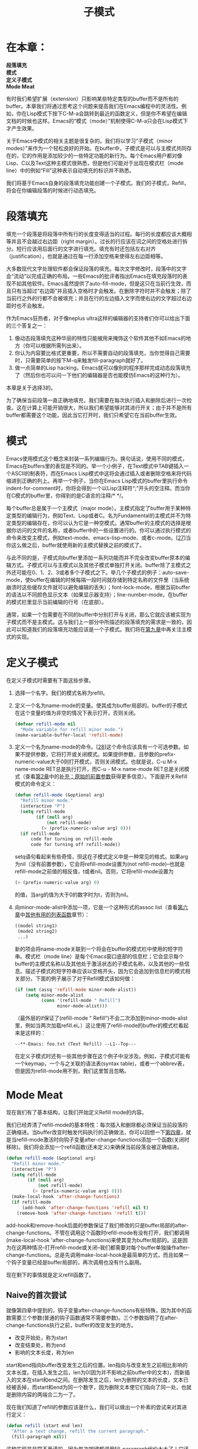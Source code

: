 #+TITLE: 子模式
#+OPTIONS: \n:\n ^:nil

* 在本章：
*段落填充*
*模式*
*定义子模式*
*Mode Meat*

有时我们希望扩展（extension）只影响某些特定类型的buffer而不是所有的buffer。本章我们将通过思考这个问题来提高我们在Emacs编程中的灵活性。例如，你在Lisp模式下按下C-M-a会跳转到最近的函数定义，但是你不希望在编辑文档的时候也这样。Emacs的“模式（mode）”机制使得C-M-a只会在Lisp模式下才产生效果。

关于Emacs中模式的相关主题是很复杂的。我们将以学习“子模式（minor modes）”来作为一个轻松良好的开始。在buffer中，子模式是可以与主模式共同存在的，它的作用是添加较少的一些特定功能的新行为。每个Emacs用户都对像Lisp、C以及Text这种主模式很熟悉，但是他们可能对于出现在模式栏（mode line）中的例如“Fill”这种表示自动填充的标识并不熟悉。

我们将基于Emacs自身的段落填充功能创建一个子模式。我们的子模式，Refill，将会在你编辑段落的时候进行动态填充。

* 段落填充
填充一个段落是将段落中所有行的长度变得适当的过程。每行的长度都应该大概相等并且不会越过右边距（right margin）。过长的行应该在词之间的空格处进行拆分。短行应该用后面行的文字进行填充。填充有时还包括左右对齐（justification），也就是通过在每一行添加空格来使得左右边距相等。

大多数现代文字处理软件都会保证段落的填充。每次文字修改时，段落中的文字会“流动”以完成正确的布局。一些Emacs的批评者指出Emacs在填充段落时的表现不如其他软件。Emacs虽然提供了auto-fill-mode，但是这只在当前行生效，而且只有当超过“右边距”并且插入空格时才会触发。在删除字符时并不会触发；除了当前行之外的行都不会被填充；并且在行的左边插入文字而使右边的文字超过右边距时也不会触发。

作为Emacs狂热者，对于像neplus ultra这样的编辑器的支持者们你可以给出下面的三个答复之一：
1. 像动态段落填充这种华丽的特性只能被用来掩饰这个软件其他不如Emacs的地方（你可以根据所需列出来）。
2. 你认为内容要比格式更重要，所以不需要自动的段落填充，当你觉得自己需要时，只需要简单的按下M-q来触发fill-paragraph就好了。
3. 做一点简单的Lisp hacking，Emacs就可以像别的程序那样完成动态段落填充了（然后你也可以问一下他们的编辑器是否也能模仿Emacs的这种行为）。

本章是关于选择3的。

为了确保当前段落一直正确地填充，我们需要在每次执行插入和删除后进行一次检查。这在计算上可能开销很大，所以我们希望能够对其进行开关；由于并不是所有buffer都需要这个功能，因此当它打开时，我们只希望它在当前buffer生效。

* 模式
Emacs使用模式这个概念来封装一系列编辑行为。换句话说，使用不同的模式，Emacs在buffers里的表现是不同的。举一个小例子，在Text模式中TAB键插入一个ASCII的制表符，而在Emacs Lisp模式中这将会通过插入或者删除空格来将代码缩进到正确的列上。再举一个例子，当你在Emacs Lisp模式的buffer里执行命令indent-for-comment时，你将会得到一个以Lisp注释符“;”开头的空注释。而当你在C模式的buffer里，你得到的是C语言的注释/* */。

每个buffer总是属于一个主模式（major mode）。主模式指定了buffer用于某种特定类型的编辑行为，例如Text、Lisp或者C。名为Fundamental的主模式并不为特定类型的编辑存在，你可以认为它是一种空模式。通常buffer的主模式的选择是根据你访问的文件的名称，或者buffer中的一些设置进行的。你可以通过执行模式的命令来改变主模式，例如text-mode、emacs-lisp-mode、或者c-mode。[[[7-27][27]]]当你这么做之后，buffer就使用新的主模式替换之前的模式了。

与此不同的是，子模式向buffer里添加一系列功能而并不完全改变buffer原本的编辑方式。子模式可以与主模式以及其他子模式单独打开关闭。buffer除了主模式之外还可能在0、1、2、3或者多个子模式之下。举几个子模式的例子：auto-save-mode，使buffer在编辑的时候每隔一段时间就存储到特定名称的文件里（当系统崩溃时这些缓存文件就可以避免编辑的丢失）；font-lock-mode，根据当前buffer的语法以不同颜色显示文本（如果显示器支持）；line-number-mode，在buffer的模式栏里显示当前编辑的行号（在底部）。

通常，如果一个包需要在不同的buffer中分别打开与关闭，那么它就应该被实现为子模式而不是主模式。这与我们上一部分中所描述的段落填充的需求是一致的，因此可以知道我们的段落填充功能应该是一个子模式。我们将在[[file:9.org][第九章]]中再关注主模式的实现。

* 定义子模式
在定义子模式时需要有下面这些步骤。
1. 选择一个名字。我们的模式名称为refill。
2. 定义一个名为name-mode的变量。使其成为buffer局部的。buffer的子模式在这个变量的值为非空的情况下表示打开，否则关闭。
    #+BEGIN_SRC emacs-lisp
      (defvar refill-mode nil
        "Mode variable for refill minor mode.")
      (make-variable-buffer-local 'refill-mode)
    #+END_SRC
3. 定义一个名为name-mode的命令。[[[7-28][28]]]这个命令应该具有一个可选参数。如果不提供参数，它将打开或关闭模式。如果提供参数，且参数的prefix-numeric-value大于0则打开模式，否则关闭模式。也就是说，C-u M-x name-mode RET总是执行打开，而C-u - M-x name-mode RET总是关闭模式（查看[[file:2.org][第2章]]中的[[file:2.org::*补充：原始的前置参数][补充：原始的前置参数]]获得更多信息）。下面是开关Refill模式的命令定义：
    #+BEGIN_SRC emacs-lisp
      (defun refill-mode (&optional arg)
        "Refill minor mode."
        (interactive "P")
        (setq refill-mode
              (if (null arg)
                  (not refill-mode)
                (> (prefix-numeric-value arg) 0)))
        (if refill-mode
            code for turning on refill-mode
            code for turning off refill-mode))
    #+END_SRC

   setq语句看起来有些奇怪，但这在子模式定义中是一种常见的格式。如果arg为nil（没有前置参数），它会将refill-mode设置为(not refill-mode)--也就是refill-mode之前值的相反值，t或者nil。否则，它将refill-mode设置为
    #+BEGIN_SRC emacs-lisp
      (> (prefix-numeric-value arg) 0)
    #+END_SRC
    
   的值，当arg的值为大于0的数字时为t，否则为nil。
4. 向minor-mode-alist中添加一项，它是一个这种形式的assoc list（查看[[file:6.org][第六章]]中[[file:6.org::*其他有用的列表函数][其他有用的列表函数]]章节）：
    #+BEGIN_SRC emacs-lisp
      ((model string1)
       (mode2 string2)
       ...)
    #+END_SRC
    
   新的项会将name-mode关联到一个将会在buffer的模式栏中使用的短字符串。模式栏（mode line）是每个Emacs窗口底部的信息栏；它会显示每个buffer的主模式名称以及其他处于激活状态的子模式名称，以及其他的一些信息。描述子模式的短字符串应该以空格开头，因为它会追加到信息栏的模式相关部分。下面的例子展示了对于Refill模式该如何做：
    #+BEGIN_SRC emacs-lisp
      (if (not (assq 'refill-mode minor-mode-alist))
          (setq minor-mode-alist
                (cons '(refill-mode " Refill")
                      minor-mode-alist)))
    #+END_SRC

    （最外层的if保证了(refill-mode " Refill")不会二次添加到minor-mode-alist里，例如当两次加载refill.el。）这让使用了refill-mode的buffer的模式栏看起来是这样的：
    #+BEGIN_SRC emacs-lisp
      --**-Emacs: foo.txt (Text Refill) --L1--Top---
    #+END_SRC

    在定义子模式时还有一些其他步骤在这个例子中没涉及。例如，子模式可能有一个keymap，一个与之关联的语法表(syntax table)，或者一个abbrev表，但是因为refill-mode用不到，我们这里暂且忽略。

* Mode Meat
现在我们有了基本结构，让我们开始定义Refill mode的内容。

我们已经弄清了refill-mode的基本特性：每次插入和删除都必须保证当前段落的正确缩进。当buffer改变时触发代码执行的正确做法，你可以回想一下[[file:4.org][第四章]]，就是当refill-mode激活时向钩子变量after-change-functions添加一个函数(关闭时移除)。我们将会添加一个refill函数(还未定义)来确保当前段落会被正确缩进。
#+BEGIN_SRC emacs-lisp
  (defun refill-mode (&optional arg)
    "Refill minor mode."
    (interactive "P")
    (setq refill-mode
          (if (null arg)
              (not refill-mode)
            (> (prefix-numeric-value arg) 0)))
    (make-local-hook 'after-change-functions)
    (if refill-mode
        (add-hook 'after-change-functions 'refill nil t)
      (remove-hook 'after-change-functions 'refill t)))
#+END_SRC

add-hook和remove-hook后面的参数保证了我们修改的只是buffer局部的after-change-functions。不管在调用这个函数时refill-mode有没有打开，我们都调用(make-local-hook 'after-change-functions)来使其变为buffer局部的。这是因为在这两种情况--打开refill-mode或关闭--我们都需要对每个buffer单独操作after-change-functions。总是先调用make-local-hook是最简单的方式，而且如果一个钩子变量已经是buffer局部的，再次调用也没有什么副用。

现在剩下的事情就是定义refill函数了。

** Naive的首次尝试
就像第四章中提到的，钩子变量after-change-functions有些特殊，因为其中的函数需要三个参数(普通的钩子函数通常不需要参数)。三个参数指明了在after-change-functions执行之前，buffer的改变发生的地方。
+ 改变开始处，称为start
+ 改变结束处，称为end
+ 影响的文本长度，称为len

start和end指向buffer改变发生之后的位置。len指向与改变发生之前相比影响的文本长度。在插入发生之后，len为0(因为并不影响之前buffer中的文本)，而新插入的文本在start和end之间。在删除发生之后，len为删除的文本的长度，文本已经被丢掉，而start和end为同一个数字，因为删除文本使它们指向了同一处，也就是删除内容的两端合二为一了。

现在我们知道了refill的参数应该是什么，我们可以做出一个朴素的尝试来对其进行定义：
#+BEGIN_SRC emacs-lisp
  (defun refill (start end len)
    "After a text change, refill the current paragraph."
    (fill-paragraph nil))
#+END_SRC

这种实现是非常不严谨的，因为每次按键都调用fill-paragraph代价太大了！它还有一个问题，就是每次向行尾添加一个空格时，fill-paragraph都会把它立即删除--它会在缩进的时候自动把尾部空格删除掉--因此，当你打字的时候，你将会花费最多的时间在行尾，唯一向两个单词间插入空格的方式就是先把两个单词打出来，likethis，然后向其中插入一个空格。但是这个尝试证明了我们的理论，并且给了我们一个可以对其进行改进的起点。[[[7-29][29]]]

** 限制refill
要优化refill，让我们先对问题进行一下分析。首先，是否每次整个段落都需要重排？

不。当插入和删除文本时，只有被影响的行和下面的行需要重排。前面的行并不需要。如果插入文本，行可能会变得太长，有些文本会挤入下一行(这可能会导致下一行也变得太长，因此这个过程是会重复的)。如果文本被删除，文本可能会变得太短，后续的行需要拿出一些文本来填补(这可能会导致下一行变得太短，因此这个过程也是会重复的)。所以变化并不会影响前面的行。

实际上，有一种情况的变化会影响前面一行。考虑下面这一段：
#+BEGIN_SRC text
  Glitzy features like on-the-fly filling of paragraphs are
  needed only to hide the programs's many inadequacies
  compared to Emacs
#+END_SRC

假设我们删除第三行开头处的"compared"：
#+BEGIN_SRC text
  Glitzy features like on-the-fly filling of paragraphs are
  needed only to hide the programs's many inadequacies
  to Emacs
#+END_SRC

单词"to"现在可以移动到上一行的末尾处，就像这样：
#+BEGIN_SRC text
  Glitzy features like on-the-fly filling of paragraphs are
  needed only to hide the programs's many inadequacies to 
  Emacs
#+END_SRC

前面的例子应该可以告诉你前面的一行也需要重排--并且只有当前的行的第一个词被缩短或者删除的时候才会出现。

所以我们可以将段落重排操作限制为当前行，可能会影响前一行，以及后续的行。我们不使用fill-paragraph，因为它会自己判断段落边界，相反的我们自己选择"段落边界"，然后使用fill-region。

我们为fill-region选择的边界应该包含段落中整个受影响的部分。对于插入，左边界就是简单的start，也就是插入的点，右边界是当前段落的结尾。对于删除，左边界是前一行的开始(也就是，包含start的前一行)，右边界是行末尾。所以下面就是我们新的refill函数的概要：
#+BEGIN_SRC emacs-lisp
  (defun refill (start end len)
    "After a text change, refill the current paragraph."
    (let ((left (if this is an insertion
                    start
                    beginning of previous line))
          (right end ofparagraph))
      (fill-region left right ...)))
#+END_SRC

对于插入，完善这个函数是很简单的。之前说过，调用refill时，len为0则表示插入，非0则表示删除。
#+BEGIN_SRC emacs-lisp
  (defun refill (start end len)
    "After a text change, refill the current paragraph."
    (let ((left (if (zerop len) ; len是否为0？
                    start
                  beginning of previous line))
          (right end ofparagraph))
      (fill-region left right ...)))
#+END_SRC

要计算前一行的开始，我们先要把光标移动到start，然后将光标移动到前一行的末尾(很奇怪，这可以通过(beginning-of-line 0)来得到)，然后使用(point)来得到这个值，所有这些都放在save-excursion里：
#+BEGIN_SRC emacs-lisp
  (defun refill (start end len)
    "After a text change, refill the current paragraph."
    (let ((left (if (zerop len)
                    start
                  (save-excursion
                    (goto-char start)
                    (beginning-of-line 0)
                    (point))))
                (right end ofparagraph))
          (fill-region left right ...)))
#+END_SRC

我们可以对段落的结束采用类似的计算方式，但是我们可以更方便的利用fill-region的特性：它将为我们找到段落结尾。fill-region的第五个参数(有两个必要参数和三个可选参数)，如果非空，将会告诉fill-region一直重排到下一段之前。所以实际上我们并不需要计算right。

我们新版本的refill还没完成。我们必须首先解决fill-region会将光标放置到影响区域的末尾的问题。显然每次输入都把光标移动到段落末尾是不可接受的！将fill-region的调用包装在save-excursion里会解决这个问题。
#+BEGIN_SRC emacs-lisp
  (defun refill (start end len)
    "After a text change, refill the current paragraph."
    (let ((left (if (zerop len)
                    start
                  (save-excursion
                    (goto-char start)
                    (beginning-of-line O)
                    (point))))
          (save-excursion
            (fill-region left end nil nil t)))))
#+END_SRC

(fill-region的第二个参数被忽略了，因为我们使用了它找寻段落结尾的特性。我们传递end只是因为这很方便而且对于读者来说并不是完全无意义的。)

** 小调整
好的，上面的只是基本的想法，还剩下许多事情要做。例如，当计算left时，如果前一行已经不在这个段落那么就没有必要再计算前一行了。所以我们应该得到行的开始以及前一行的开始，然后使用更大的那个值。
#+BEGIN_SRC emacs-lisp
  (defun refill (start end len)
    "After a text change, refill the current paragraph."
    (let ((left (if (zerop len)
                    start
                  (max (save-excursion
                         (goto-char start)
                         (beginning-of-line 0)
                         (point))
                       (save-excursion
                         (goto-char start)
                         (backward-paragraph 1)
                         (point))))))
      (save-excursion
        (fill-region left end nil nil t))))
#+END_SRC

(函数max会返回参数里更大的那个。)

现在我们有三个地方调用了save-excursion，而这是个代价有点大的函数。更好的做法是将其中两个合并在一起然后计算两个需要的值。
#+BEGIN_SRC emacs-lisp
  (defun refill (start end len)
    "After a text change, refill the current paragraph."
    (let ((left (if (zerop len)
                    start
                  (save-excursion
                    (max (progn
                           (goto-char start)
                           (beginning-of-line 0)
                           (point))
                         (progn
                           (goto-char start)
                           (backward-paragraph 1)
                           (point)))))))
      (save-excursion
        (fill-region left end nil nil t))))
#+END_SRC

下一步，回想我们关于重排前一行的观察:"前面的一行也需要重排--并且只有当前行的第一个词被缩短或者删除的时候才会出现。" 但是在我们的代码里，我们在删除的时候每次都会计算前一行。让我们看看在删除发生在非第一个词之外的地方时能否避免这个计算。

我们可以通过将下面的代码
#+BEGIN_SRC emacs-lisp
  (if (zerop len)
      start
    find previous line)
#+END_SRC

修改为
#+BEGIN_SRC emacs-lisp
  (if (or (zerop len)
          (not (before-2nd-word-p start)))
      start
    find previous line)
#+END_SRC

来实现。before-2nd-word-p是一个用来告诉它的参数，一个buffer位置，是否出现在第二个单词之前的函数。

现在我们必须写出before-2nd-word-p。它应该找出当前行的第二个单词的位置，并且跟它的参数进行比较。

如何才能找到行中的第二个单词呢？

我们可以到行的开始，然后调用forward-word来跳过第一个单词。这个方法的问题是我们得到的是第一个单词的末尾，而非第二个单词的开头，它们之间可能有很多空格。

我们可以到行的开始，然后调用forward-word两次(实际上，我们可以调用forward-word一次，传入参数2)，然后调用backward-word，这就会把我们置于第二个单词的开头。这不错，但是我们认识到forward-word和backward-word定义的"word"跟我们需要的定义并不相同。根据这些函数，标点符号(例如破折号)会分开单词，所以(例如)"forward-word"是两个单词。这对我们来说并不好，因为我们的函数只认为被空格分割才算两个单词。

我们可以到行的开始，然后跳过所有非空格的字符(第一个单词)，然后跳过所有空格字符(第一个单词之后的空格)，然后我们就在第二个单词的开头了。这听起来好一些；让我们试一下。
#+BEGIN_SRC emacs-lisp
  (defun before-2nd-word-p (pos)
    "Does POS lie before the second word on the line?"
    (save-excursion
      (goto-char pos)
      (beginning-of-line)
      (skip-chars-forward "^ ")
      (skip-chars-forward " ")
      (< pos (point))))
#+END_SRC

函数skip-chars-forward非常实用。它会向前移动光标，直到遇到一个你所指定的字符集里包含或者不包含的字符。字符集的工作方式跟正则表达式中的方括号语法一样(参考[[file:4.org][第四章]]中的[[file:4.org::*正则表达式][正则表达式]]中的规则3).所以
#+BEGIN_SRC emacs-lisp
  (skip-chars-forward "^ ")
#+END_SRC

表示"跳过不是空格的所有字符"，而
#+BEGIN_SRC emacs-lisp
  (skip-chars-forward " ")
#+END_SRC

表示"跳过所有空格"。

这个方式的一个问题就是当一行里没有空格时，
#+BEGIN_SRC emacs-lisp
  (skip-chars-forward "^ ")
#+END_SRC

将会直接跳到下一行！我们不希望这样。所以我们通过向第一个skip-chars-forward添加一个换行符来确保我们不会略过太多：
#+BEGIN_SRC emacs-lisp
  (skip-chars-forward "^ \n") ; 跳到第一个空格或者换行符
#+END_SRC

另一个问题是有时tab("\t")制表符也有可能用来像空格一样分割单词。所以我们必须这样来修改我们的两个skip-chars-forward调用：
#+BEGIN_SRC emacs-lisp
  (skip-chars-forward "^ \t\n")
  (skip-chars-forward " \t")
#+END_SRC

还有其他的类似空格和制表符一样的被认为是空格的字符吗？也许有。换页符(ASCII 12)通常被认为是空格。而如果buffer使用了非ASCII的编码，有可能还有一些其他的字符会被认为是分隔单词的空格。例如，对于Latin-1这样8位字符编码，字符数字32和160都是空格--虽然160表示"非折断空格"，即行不应该在此处折断。

与其我们关心这些细节，为什么不让Emacs自己判断呢？这就是语法表（syntax tables）发挥作用的时候了。语法表是一个与模式关联的将字符对应到"语法类别(syntax classes)"的映射表。类别包括"word constituent"(通常包括单词、省略号，有时包括数字)，"balanced brackets"(通常为(), [], {}, 有时包括<>)，"comment delimiters"(对于Lisp mode来说就是“;”， 对于C mode则为/*和*/)，"punctuation"，以及当然的，"whitespace"。

语法表被一些像forward-word和backward-word这样的函数用来找出一个词的类别是什么。因为不同的buffer有不同的语法表，同一个词的的定义可能会各有不同。我们将会使用语法表来找出在当前buffer中哪些字符被认为是空格。

我们所需要做的就是将我们两次的skip-chars-forward调用替换为skip-syntax-forward，就像这样：
#+BEGIN_SRC emacs-lisp
  (skip-syntax-forward "^ ")
  (skip-syntax-forward " ")
#+END_SRC

对于每个语法类别，都有一个对应的code letter。[[[7-30][30]]]空格是"whitespace"的code letter，所以上面的两行表示"跳过所有非空格"和"跳过所有空格"。

不幸的是，前面的skip-syntax-forward调用也有跳到下一行的问题。更坏的是，这次我们不能简单的将\n添加到skip-syntax-forward的参数里，因为\n并不是换行符语法类别的code letter。实际上，在不同buffer里的换行字符的code letter是不同的。

我们能做的是请求Emacs告诉我们换行字符的code letter是什么，然后使用这个结果来构建skip-syntax-forward的参数：
#+BEGIN_SRC emacs-lisp
  (skip-syntax-forward (concat "^ "
                               (char-to-string
                                (char-syntax ?\n))))
#+END_SRC

函数char-syntax会返回字符的code letter。然后我们使用char-to-string将其转换为一个字符串并且添加到"^ "。

这是before-2nd-word-p的最终形态：
#+BEGIN_SRC emacs-lisp
  (defun before-2nd-word-p (pos)
    "Does POS lie before the second word on the line?"
    (save-excursion
      (goto-char pos)
      (beginning-of-line)
      (skip-syntax-forward (concat "^ "
                                   (char-to-string
                                    (char-syntax ?\n))))
      (skip-syntax-forward " ")
      (< pos (point))))
#+END_SRC

记住计算before-2nd-word-p的代价可能会超过它本身想提供的好处(即，在refill中避免调用end-of-line和backward-paragraph)。如果你感兴趣的话，你可以试着使用性能分析器(参见[[file:C.org][附录C]])来查看哪个版本的refill更快，是使用before-2nd-word-p的还是不使用的。

** 排除不希望的重排
在每次插入发生的时候我们并不需要重排段落。一个微小的并不会将任何文本推到右边界的插入并不会影响除它之外的任何其他行，所以如果当前改变是一次插入，并且start和end在同一行，并且行的末尾并没有超过右边界，那么我们没有必要调用fill-region。

这意味着我们需要把fill-region的调用包裹在一个if里，如下所示：
#+BEGIN_SRC emacs-lisp
  (if (and (zerop len) ; 如果是插入...
           (same-line-p start end) ; ...并且没有跨行
           (short-line-p end)) ; ...并且行仍然够短
      nil ; 那么什么都不做
    (save-excursion
      (fill-region ...))) ; 否则，refill
#+END_SRC

我们现在必须定义same-line-p和short-line-p。

现在看来编写same-line-p应该很简单。我们只需要简单的检测end是否在start和行尾之间就可以了。
#+BEGIN_SRC emacs-lisp
  (defun same-line-p (start end)
    "Are START and END on the same line?"
    (save-excursion
      (goto-char start)
      (end-of-line)
      (<= end (point))))
#+END_SRC

编写short-line-p也差不多同样明了。用于控制右边界的变量称为fill-column，而current-column返回一个点的横座标。
#+BEGIN_SRC emacs-lisp
  (defun short-line-p (pos)
    "Does line containing POS stay within 'fill-column'?"
    (save-excursion
      (goto-char pos)
      (end-of-line)
      (<= (current-column) fill-column)))
#+END_SRC

下面是refill的新的定义：
#+BEGIN_SRC emacs-lisp
  (defun refill (start end len)
    "After a text change, refill the current paragraph."
    (let ((left (if (or (zerop len)
                        (not (before-2nd-word-p start)))
                    start
                  (save-excursion
                    (max (progn
                           (goto-char start)
                           (beginning-of-line 0)
                           (point))
                         (progn
                           (goto-char start)
                           (backward-paragraph 1)
                           (point)))))))
      (if (and (zerop len)
               (same-line-p start end)
               (short-line-p end))
          nil
        (save-excursion
          (fill-region left end nil nil t)))))
#+END_SRC

** 尾空格
我们还是没有解决fill-region会删除每行最后尾部空格的问题，也就是当你进行编辑的时候，你需要输入likethis，然后将光标移动到中间再插入一个空格！

我们的策略是当光标在行末空格的后面，或者光标在行末空格之间的时候不进行refill。这个条件可以被实现为
#+BEGIN_SRC emacs-lisp
  (and (eq (char-syntax (preceding-char))
           ?\ )
       (looking-at "\\s *$"))
#+END_SRC

当光标前的字符为空格而光标后面只有空格的时候为真。让我们仔细看一下它。

首先我们计算(char-syntax (preceding-char))，这将会得到光标前面的字符的语法类别，然后跟'?\'进行比较。这个奇怪的结构--问号，斜杠，空格--是Emacs Lisp中书写空格字符的方式。回想空格字符是"whitespace"语法类别的code letter，所以这个是用来检测前面的字符是否为空格的。

下一步我们调用looking-at，一个用来检测光标后的文本是否符合一个给定的正则表达式的函数。这个例子里的正则表达式是\s *$(之前说过，在Lisp字符串里斜杠需要加倍)。在Emacs Lisp正则表达式里，\s表示引入基于当前buffer语法表的一个语法类别。\s之后的字符表示使用哪个语法类别。在这个例子里，也就是空格，表示"whitespace"。所以'\s '表示"匹配一个whitespace字符"，而\s *$表示"匹配0个或多个whitespace字符，直到行末尾"。

我们为refill的最后版本添加上这个检测。
#+BEGIN_SRC emacs-lisp
  (defun refill (start end len)
    "After a text change, refill the current paragraph."
    (let ((left (if (or (zerop len)
                        (not (before-2nd-word-p start)))
                    start
                  (save-excursion
                    (max (progn
                           (goto-char start)
                           (beginning-of-line 0)
                           (point))
                         (progn
                           (goto-char start)
                           (backward-paragraph 1)
                           (point)))))))
      (if (or (and (zerop len)
                   (same-line-p start end)
                   (short-line-p end))
              (and (eq (char-syntax (preceding-char))
                       ?\ )
                   (looking-at "\\s *$")))
          nil
        (save-excursion
          (fill-region left end nil nil t)))))
#+END_SRC

考虑到效率因素，通常应该避免将函数放到after-change-hooks里，特别是像refill这种复杂的函数。如果你的电脑够快，你可能注意不到每次按键执行这个函数的时间消耗；否则，你可能会发现你的Emacs变得反应缓慢。在下一章，我们将会找到一种方式来加速它。

<<7-27>>[27]. 除了我列出的这几个外还有很多其他的主模式。他们能用来编辑HTML文件、LATEX文件、ASCII文件、troff文件、二进制文件、目录等等等等。而且，主模式也用来实现许多例如新闻阅读或者网页浏览这种非编辑特性。试着输入M-x finder-by-keyword RET来浏览Emacs具有的模式和其他插件。
<<7-28>>[28]. 函数和变量的名称可以相同；它们不会冲突。
<<7-29>>[29]. 有的读者可能已经会指出当调用fill-paragraph的时候会改变buffer，而这会导致after-change-functions再次执行，再次递归的触发refill并且可能会导致无限循环，或者说是无限递归。说的不错，但是Emacs会在after-change-functions中的函数执行时重置它来避免这个问题。
<<7-30>>[30]. 要了解更多关于语法表的细节，执行describe-functions查看modify-syntax-entry。
